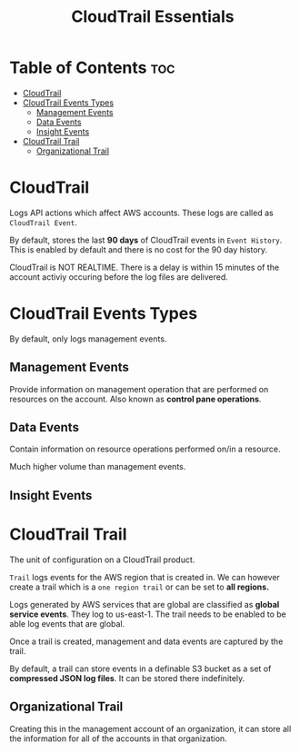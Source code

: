:PROPERTIES:
:ID:       A19A4254-E4C4-49AF-A127-C07F09F6BC97
:END:
#+title: CloudTrail Essentials
#+tags: [[id:408B7225-BAE3-4B4B-B1E8-C12C831563B0][Associate Shared]]

* Table of Contents :toc:
- [[#cloudtrail][CloudTrail]]
- [[#cloudtrail-events-types][CloudTrail Events Types]]
  - [[#management-events][Management Events]]
  - [[#data-events][Data Events]]
  - [[#insight-events][Insight Events]]
- [[#cloudtrail-trail][CloudTrail Trail]]
  - [[#organizational-trail][Organizational Trail]]

* CloudTrail
Logs API actions which affect AWS accounts. These logs are called as ~CloudTrail Event~.

By default, stores the last *90 days* of CloudTrail events in ~Event History~. This is enabled by default and there is no cost for the 90 day history.

CloudTrail is NOT REALTIME. There is a delay is within 15 minutes of the account activiy occuring before the log files are delivered.

* CloudTrail Events Types
By default, only logs management events.

** Management Events
Provide information on management operation that are performed on resources on the account. Also known as *control pane operations*.

** Data Events
Contain information on resource operations performed on/in a resource.

Much higher volume than management events.

** Insight Events

* CloudTrail Trail
The unit of configuration on a CloudTrail product.

~Trail~ logs events for the AWS region that is created in. We can however create a trail which is a ~one region trail~ or can be set to *all regions.*

Logs generated by AWS services that are global are classified as *global service events*. They log to us-east-1. The trail needs to be enabled to be able log events that are global.

Once a trail is created, management and data events are captured by the trail.

By default, a trail can store events in a definable S3 bucket as a set of *compressed JSON log files*. It can be stored there indefinitely.

** Organizational Trail
Creating this in the management account of an organization, it can store all the information for all of the accounts in that organization.
